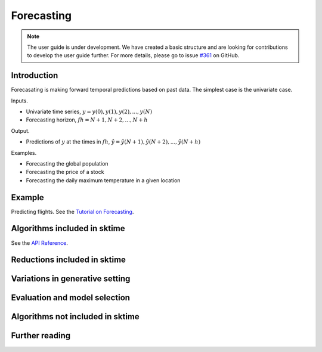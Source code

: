 .. _user_guide_forecasting:

Forecasting
===========

.. note::

    The user guide is under development. We have created a basic
    structure and are looking for contributions to develop the user guide
    further. For more details, please go to issue `#361 <https://github
    .com/alan-turing-institute/sktime/issues/361>`_ on GitHub.

Introduction
------------
Forecasating is making forward temporal predictions based on past data. The simplest case is the univariate case.

Inputs.

* Univariate time series, :math:`y = y(0), y(1), y(2), ..., y(N)`
* Forecasting horizon, :math:`fh = N+1, N+2, ..., N+h`

Output.

* Predictions of :math:`y` at the times in :math:`fh`, :math:`\hat{y} = \hat{y}(N+1), \hat{y}(N+2), ..., \hat{y}(N+h)`

Examples.

* Forecasting the global population
* Forecasting the price of a stock
* Forecasting the daily maximum temperature in a given location

Example
-------
Predicting flights. See the `Tutorial on Forecasting <https://github.com/alan-turing-institute/sktime/blob/main/examples/01_forecasting.ipynb>`_.

Algorithms included in sktime
-----------------------------
See the `API Reference <https://www.sktime.org/en/latest/api_reference.html#sktime-forecasting-time-series-forecasting>`_.

Reductions included in sktime
-----------------------------


Variations in generative setting
--------------------------------


Evaluation and model selection
------------------------------


Algorithms not included in sktime
---------------------------------


Further reading
---------------
